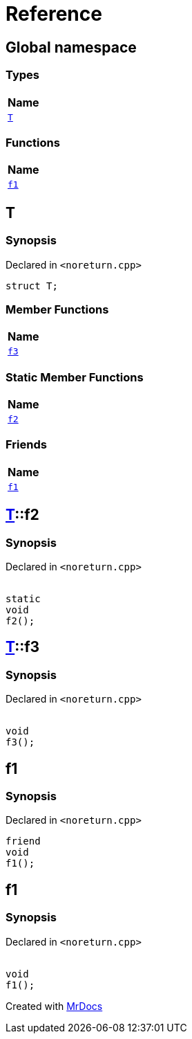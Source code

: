 = Reference
:mrdocs:

[#index]
== Global namespace


=== Types

[cols=1]
|===
| Name 

| <<T,`T`>> 
|===
=== Functions

[cols=1]
|===
| Name 

| <<f1,`f1`>> 
|===

[#T]
== T


=== Synopsis


Declared in `&lt;noreturn&period;cpp&gt;`

[source,cpp,subs="verbatim,replacements,macros,-callouts"]
----
struct T;
----

=== Member Functions

[cols=1]
|===
| Name 

| <<T-f3,`f3`>> 
|===
=== Static Member Functions

[cols=1]
|===
| Name 

| <<T-f2,`f2`>> 
|===
=== Friends

[cols=1]
|===
| Name 

| <<T-08friend,`f1`>> 
|===



[#T-f2]
== <<T,T>>::f2


=== Synopsis


Declared in `&lt;noreturn&period;cpp&gt;`

[source,cpp,subs="verbatim,replacements,macros,-callouts"]
----
[[noreturn]]
static
void
f2();
----

[#T-f3]
== <<T,T>>::f3


=== Synopsis


Declared in `&lt;noreturn&period;cpp&gt;`

[source,cpp,subs="verbatim,replacements,macros,-callouts"]
----
[[noreturn]]
void
f3();
----

[#T-08friend]
== f1


=== Synopsis


Declared in `&lt;noreturn&period;cpp&gt;`

[source,cpp,subs="verbatim,replacements,macros,-callouts"]
----
friend
void
f1();
----

[#f1]
== f1


=== Synopsis


Declared in `&lt;noreturn&period;cpp&gt;`

[source,cpp,subs="verbatim,replacements,macros,-callouts"]
----
[[noreturn]]
void
f1();
----



[.small]#Created with https://www.mrdocs.com[MrDocs]#
